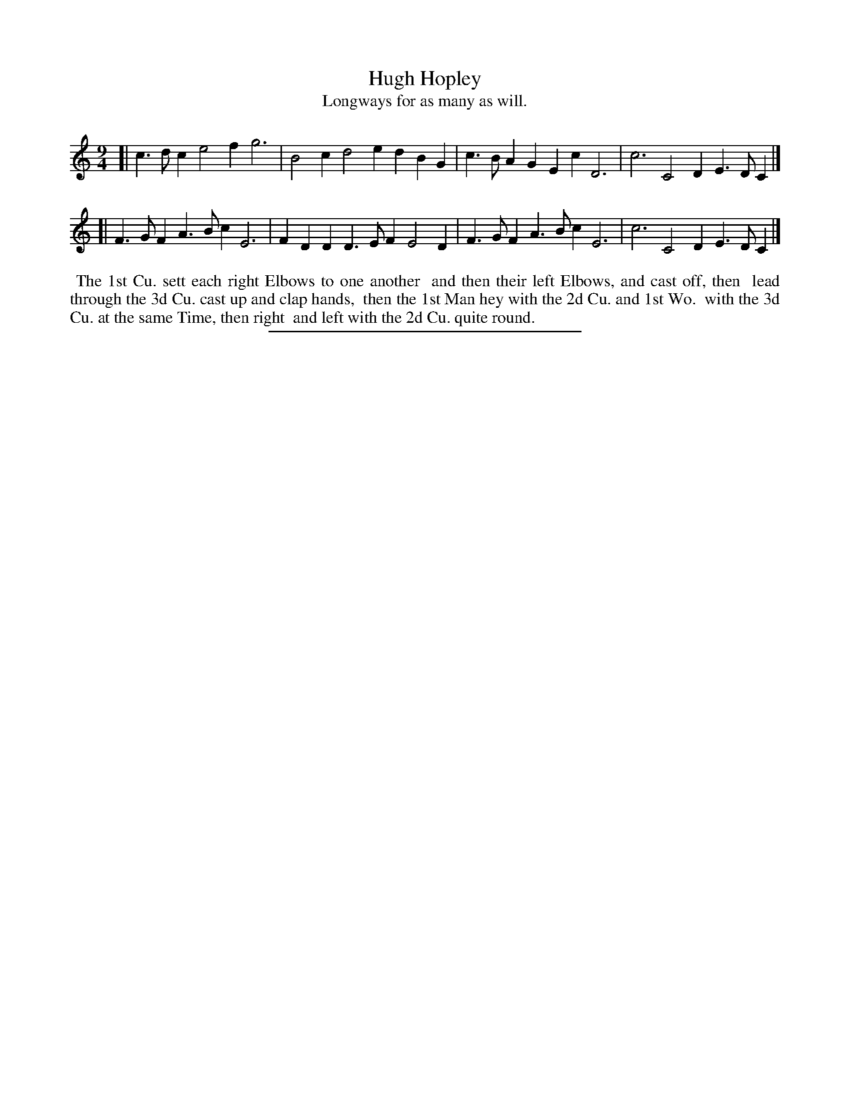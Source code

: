 X: 74
T: Hugh Hopley
T: Longways for as many as will.
%R: slip-jig
B: Daniel Wright "Wright's Compleat Collection of Celebrated Country Dances" 1740 p.37
S: http://library.efdss.org/cgi-bin/dancebooks.cgi
Z: 2014 John Chambers <jc:trillian.mit.edu>
M: 9/4
L: 1/4
K: C
% - - - - - - - - - - - - - - - - - - - - - - - - -
[|\
c>dc e2f g3 | B2c d2e dBG |\
c>BA GEc D3 | c3 C2D E>DC |]
[|\
F>GF A>Bc E3 | FDD D>EF E2D |\
F>GF A>Bc E3 | c3 C2D E>DC |]
% - - - - - - - - - - - - - - - - - - - - - - - - -
%%begintext align
%% The 1st Cu. sett each right Elbows to one another
%% and then their left Elbows, and cast off, then
%% lead through the 3d Cu. cast up and clap hands,
%% then the 1st Man hey with the 2d Cu. and 1st Wo.
%% with the 3d Cu. at the same Time, then right
%% and left with the 2d Cu. quite round.
%%endtext
% - - - - - - - - - - - - - - - - - - - - - - - - -
%%sep 2 4 300
